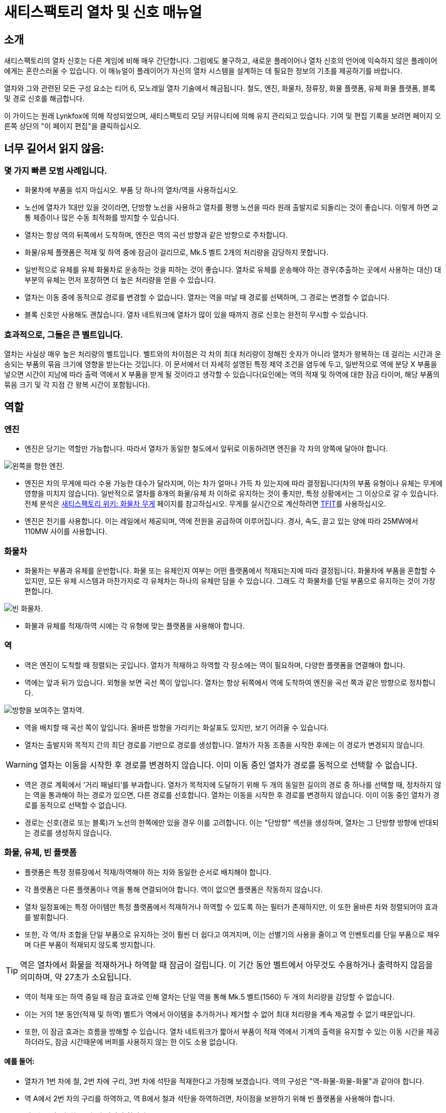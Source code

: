 = 새티스팩토리 열차 및 신호 매뉴얼

== 소개

새티스팩토리의 열차 신호는 다른 게임에 비해 매우 간단합니다.
그럼에도 불구하고, 새로운 플레이어나 열차 신호의 언어에 익숙하지 않은 플레이어에게는 혼란스러울 수 있습니다.
이 매뉴얼이 플레이어가 자신의 열차 시스템을 설계하는 데 필요한 정보의 기초를 제공하기를 바랍니다.

열차와 그와 관련된 모든 구성 요소는 티어 6, 모노레일 열차 기술에서 해금됩니다.
철도, 엔진, 화물차, 정류장, 화물 플랫폼, 유체 화물 플랫폼, 블록 및 경로 신호를 해금합니다.

이 가이드는 원래 Lynkfox에 의해 작성되었으며, 새티스팩토리 모딩 커뮤니티에 의해 유지 관리되고 있습니다.
기여 및 편집 기록을 보려면 페이지 오른쪽 상단의 "이 페이지 편집"을 클릭하십시오.

== 너무 길어서 읽지 않음:

=== 몇 가지 빠른 모범 사례입니다.


* 화물차에 부품을 섞지 마십시오. 부품 당 하나의 열차/역을 사용하십시오.

* 노선에 열차가 1대만 있을 것이라면, 단방향 노선을 사용하고 열차를 평행 노션을 따라 원래 출발지로 되돌리는 것이 좋습니다. 이렇게 하면 교통 체증이나 많은 수동 최적화를 방지할 수 있습니다.

* 열차는 항상 역의 뒤쪽에서 도착하며, 엔진은 역의 곡선 방향과 같은 방향으로 주차합니다.

* 화물/유체 플랫폼은 적재 및 하역 중에 잠금이 걸리므로, Mk.5 벨트 2개의 처리량을 감당하지 못합니다.

* 일반적으로 유체를 유체 화물차로 운송하는 것을 피하는 것이 좋습니다. 열차로 유체를 운송해야 하는 경우(추출하는 곳에서 사용하는 대신) 대부분의 유체는 먼저 포장하면 더 높은 처리량을 얻을 수 있습니다.

* 열차는 이동 중에 동적으로 경로를 변경할 수 없습니다. 열차는 역을 떠날 때 경로를 선택하며, 그 경로는 변경할 수 없습니다.

* 블록 신호만 사용해도 괜찮습니다. 열차 네트워크에 열차가 많이 있을 때까지 경로 신호는 완전히 무시할 수 있습니다.

=== 효과적으로, 그들은 큰 벨트입니다.

열차는 사실상 매우 높은 처리량의 벨트입니다. 벨트와의 차이점은 각 차의 최대 처리량이 정해진 숫자가 아니라 열차가 왕복하는 데 걸리는 시간과 운송되는 부품의 묶음 크기에 영향을 받는다는 것입니다. 이 문서에서 더 자세히 설명된 특정 제약 조건을 염두에 두고, 일반적으로 역에 분당 X 부품을 넣으면 시간이 지남에 따라 출력 역에서 X 부품을 받게 될 것이라고 생각할 수 있습니다(요인에는 역의 적재 및 하역에 대한 잠금 타이머, 해당 부품의 묶음 크기 및 각 지점 간 왕복 시간이 포함됩니다).

== 역할

=== 엔진

* 엔진은 당기는 역할만 가능합니다. 따라서 열차가 동일한 철도에서 앞뒤로 이동하려면 엔진을 각 차의 양쪽에 달아야 합니다.

image:CommunityResources/TrainSignalGuide/Engine_Left.png[왼쪽을 향한 엔진.]

* 엔진은 차의 무게에 따라 수용 가능한 대수가 달라지며, 이는 차가 얼마나 가득 차 있는지에 따라 결정됩니다(차의 부품 유형이나 유체는 무게에 영향을 미치지 않습니다). 일반적으로 열차를 8개의 화물/유체 차 이하로 유지하는 것이 좋지만, 특정 상황에서는 그 이상으로 갈 수 있습니다. 전체 분석은 https://satisfactory.wiki.gg/wiki/Freight_Car#Weight[새티스팩토리 위키: 화물차 무게] 페이지를 참고하십시오. 무게를 실시간으로 계산하려면 https://ficsit.app/mod/TFIT[TFIT]를 사용하십시오.

* 엔진은 전기를 사용합니다. 이는 레일에서 제공되며, 역에 전원을 공급하여 이루어집니다.
경사, 속도, 끌고 있는 양에 따라 25MW에서 110MW 사이를 사용합니다.

=== 화물차

* 화물차는 부품과 유체를 운반합니다. 화물 또는 유체인지 여부는 어떤 플랫폼에서 적재되는지에 따라 결정됩니다. 화물차에 부품을 혼합할 수 있지만, 모든 유체 시스템과 마찬가지로 각 유체차는 하나의 유체만 담을 수 있습니다. 그래도 각 화물차를 단일 부품으로 유지하는 것이 가장 편합니다.

image:CommunityResources/TrainSignalGuide/FreightCar_Empty.png[빈 화물차.]

* 화물과 유체를 적재/하역 시에는 각 유형에 맞는 플랫폼을 사용해야 합니다.

=== 역

* 역은 엔진이 도착할 때 정렬되는 곳입니다. 열차가 적재하고 하역할 각 장소에는 역이 필요하며, 다양한 플랫폼을 연결해야 합니다.

* 역에는 앞과 뒤가 있습니다. 외형을 보면 곡선 쪽이 앞입니다. 열차는 항상 뒤쪽에서 역에 도착하여 엔진을 곡선 쪽과 같은 방향으로 정차합니다.

image:CommunityResources/TrainSignalGuide/TrainStation.png[방향을 보여주는 열차역.]

* 역을 배치할 때 곡선 쪽이 앞입니다. 올바른 방향을 가리키는 화살표도 있지만, 보기 어려울 수 있습니다.

* 열차는 출발지와 목적지 간의 최단 경로를 기반으로 경로를 생성합니다.
열차가 자동 조종을 시작한 후에는 이 경로가 변경되지 않습니다.

[WARNING]
====
열차는 이동을 시작한 후 경로를 변경하지 않습니다.
이미 이동 중인 열차가 경로를 동적으로 선택할 수 없습니다.
====

* 역은 경로 계획에서 '거리 패널티'를 부과합니다. 열차가 목적지에 도달하기 위해 두 개의 동일한 길이의 경로 중 하나를 선택할 때, 정차하지 않는 역을 통과해야 하는 경로가 있으면, 다른 경로를 선호합니다. 열차는 이동을 시작한 후 경로를 변경하지 않습니다. 이미 이동 중인 열차가 경로를 동적으로 선택할 수 없습니다.

* 경로는 신호(경로 또는 블록)가 노선의 한쪽에만 있을 경우 이를 고려합니다. 이는 "단방향" 섹션을 생성하며, 열차는 그 단방향 방향에 반대되는 경로를 생성하지 않습니다.

=== 화물, 유체, 빈 플랫폼

* 플랫폼은 특정 정류장에서 적재/하역해야 하는 차와 동일한 순서로 배치해야 합니다.

* 각 플랫폼은 다른 플랫폼이나 역을 통해 연결되어야 합니다. 역이 없으면 플랫폼은 작동하지 않습니다.

* 열차 일정표에는 특정 아이템만 특정 플랫폼에서 적재하거나 하역할 수 있도록 하는 필터가 존재하지만, 이 또한 올바른 차와 정렬되어야 효과를 발휘합니다.

* 또한, 각 역/차 조합을 단일 부품으로 유지하는 것이 훨씬 더 쉽다고 여겨지며, 이는 선별기의 사용을 줄이고 역 인벤토리를 단일 부품으로 채우며 다른 부품이 적재되지 않도록 방지합니다.

[TIP]
====
역은 열차에서 화물을 적재하거나 하역할 때 잠금이 걸립니다.
이 기간 동안 벨트에서 아무것도 수용하거나 출력하지 않음을 의미하며,
약 27초가 소요됩니다.
====

* 역이 적재 또는 하역 중일 때 잠금 효과로 인해 열차는 단일 역을 통해 Mk.5 벨트(1560) 두 개의 처리량을 감당할 수 없습니다.

* 이는 거의 1분 동안(적재 및 하역)
벨트가 역에서 아이템을 추가하거나 제거할 수 없어
최대 처리량을 계속 제공할 수 없기 때문입니다.

* 또한, 이 잠금 효과는 흐름을 방해할 수 있습니다. 열차 네트워크가 짧아서 부품이 적재 역에서 기계의 출력을 유지할 수 있는 이동 시간을 제공하더라도, 잠금 시간때문에 버퍼를 사용하지 않는 한 이도 소용 없습니다.

==== 예를 들어:

* 열차가 1번 차에 철, 2번 차에 구리, 3번 차에 석탄을 적재한다고 가정해 보겠습니다. 역의 구성은 "역-화물-화물-화물"과 같아야 합니다.

* 역 A에서 2번 차의 구리를 하역하고, 역 B에서 철과 석탄을 하역하려면, 차이점을 보완하기 위해 빈 플랫폼을 사용해야 합니다.

* 역 A는 "역-빈-화물-빈"과 같아야 합니다.

* 역 B는 "역-화물-빈-화물"과 같아야 합니다.

* 빈 플랫폼 대신 반대 방향으로 설정된 화물을 사용하고
벨트를 연결하지 않을 수도 있지만(즉,
적재 역이지만 벨트가 연결되지 않아 적재할 아이템이 없음),
미래에 검토하기가 더 깔끔하고 쉬운 방법은 빈 플랫폼을 사용하는 것입니다.


image:CommunityResources/TrainSignalGuide/TrainNote3.png[위의 예에서 시작 역과 역 A 및 B]


=== 역 버퍼

* 고체 및 액체 아이템은 처리량의 중단을 없애기 위해 적재 및 출력에 버퍼를 사용해야 합니다. 화물/유체 플랫폼은 적재/하역 중에 잠금이 걸리므로 아이템이 벨트에 쌓입니다. 최대에 가까운 처리량을 운반하는 경우, 이는 기계가 가득 차 생산이 중단되거나 벨트가 비어 기계의 재료가 부족한 원인이 될 수 있습니다.

* 일부 낮은 처리량 상황에서는, 운반되는 양이 Mk.5 벨트의 최대보다 훨씬 낮고 Mk.5 벨트를 사용하여 적재/하역하는 경우, 벨트 자체에 충분한 공간이 있어 버퍼 역할을 할 수 있습니다. 그래도 일반적으로는 버퍼를 사용하는 것이 좋습니다.

* 화물 버퍼는 벨트 하나의 입력을 산업용 저장 컨테이너에 연결하고, 두 출력을 역에 연결합니다. 이는 반대로 적용할 수도 있습니다(컨테이너의 입력을 모두 역에 연결하고 하나만 출력).

* 네. 이는 처리량을 일정하게 유지해야 하는 경우, 화물차당 Mk.5 벨트 하나의 아이템 또는 600m3(Mk.2 파이프 하나)의 액체만 운반할 수 있음을 의미합니다. 처리량을 일정하게 유지할 필요가 없거나, 한쪽 끝에서 사용되는 것보다 더 많은 양이 운반되는 경우에는 이를 생략할 수 있습니다.

* 유체 버퍼는 동일하게 작동하지만, 유체가 낮은 높이의 입력을 우선적으로 처리한다는 사실에 의존합니다.

* 이는 사실상 열차가 잠금 상태일 때도 부품/유체가 계속 흐를 수 있게 합니다. 부품/유체는 저장 컨테이너를 채우고, 역이 잠금 해제되면 저장 컨테이너에 버퍼된 양을 사용하여 입력의 두 배의 출력을 제공합니다.

* 반대로 하역 시, 이는 역에서 두 배 더 빠르게 하역하지만, 소비 기계로 향하는 출력은 단 하나만 허용되며, 이는 단일 라인만 수용하도록 조정됩니다.

* 유체를 그대로 열차로 운송하는 것은 일반적으로 권장되지 않으며, 유체가 일정한 흐름 속도를 유지하지 못할 경우 문제가 발생하기 쉬워 더욱 그렇습니다.
버퍼는 기체(예: 질소 가스)에 대해 작동하지 않습니다.
기체는 헤드리프트를 무시해 버퍼 건물이 기체에 대해서 제대로 작동하지 않기 때문입니다.

[WARNING]
====
버퍼는 기체(예: 질소 가스)에 대해 작동하지 않습니다.
기체는 헤드리프트를 무시해 버퍼 건물이 기체에 대해서 제대로 작동하지 않기 때문입니다.
====

image:CommunityResources/TrainSignalGuide/TrainNote5.png[고체 화물 버퍼. 적재 또는 하역 시 동일합니다. 단지 벨트 방향을 반대로 하십시오.]

image:CommunityResources/TrainSignalGuide/TrainNote6.png[유체 역을 위한 유체 버퍼. 역 파이프에서 약간 위에 있는 버퍼. 하역 및 적재 시 방향을 반대로 하십시오.]


* 대부분의 유체에 대해, 운송 전에 유체를 포장하면 더 높은 처리량을 얻을 수 있습니다. 이는 빈 용기를 재사용하거나 용기를 갈고 다시 생산하는 복잡성이 추가됩니다.

* 기체의 경우, 버퍼가 불가능하므로 포장하는 것이 거의 필수입니다.

* 일반적으로 파이프에 들어가는 모든 것을 장거리로 운반하는 것은 어렵고, 일반적으로 유체를 추출하는 곳 근처에서 아이템을 생산하고 최종 제품을 운송하는 것이 좋습니다.

image:CommunityResources/TrainSignalGuide/TrainNote7.png[처리량 차트]

== 철도

철도 구역은 열차가 이동할 수 있는 경로입니다. 단일 철도를 사용하여 열차가 양방향으로 달리게 할 수 있지만, 이는 여러 열차가 노선에서 활동할 때 많은 복잡성과 수동 최적화를 초래합니다.

모범 사례는 서로 평행한 두 라인을 놓고 각 라인을 일방 통행으로 지정하는 것입니다.

이는 종종 우측 통행(또는 좌측 통행) 운전 열차라고 불리며, 각 노선을 분리된 고속도로의 차선으로 간주할 수 있습니다.

철도는 이전 철도의 끝부분에서만 서로 연결됩니다. 노선을 분할하려면 마지막 철도의 끝부분에서 시작하여 두 개의 구역을 연결해야 합니다.
철도는 서로 교차하고 "겹칠" 수 있으며, 여러 열차가 있을 때 신호가 사용된다면 열차가 정상적으로 운행됩니다.

=== 곡선

image:CommunityResources/TrainSignalGuide/TrainNote8.png[3x3 곡선]

철도로 만들 수 있는 가장 작은 곡선은 3x3 곡선입니다. 그러나 이는 많은 곡선을 구축하는 실용적인 방법이 아니므로 최소한 4x4를 사용하는 것이 좋습니다.
좋은 곡선을 얻으려면, 곡선 양쪽 끝부분을 먼저 만들고 그 다음에 곡선을 만드는 것이 좋습니다.

image:CommunityResources/TrainSignalGuide/TrainNote9.png[배치]

image:CommunityResources/TrainSignalGuide/TrainNote10.png[배치 계속]

각 곡선 사이에 직선 철도 구역을 추가하는 것이 좋습니다. 이는 새로운 철도를 연결하거나 전체 순환을 만들 때 문제를 방지합니다. 평행 단방향 노선을 구축하는 것이 좋기 때문에, 이는 토대 위에서 어떻게 90도로 회전시킬 지에 도움이 됩니다. 신호는 서로 다른 철도 구역을 구분하는 데 도움이 되도록 추가되었습니다.

image:CommunityResources/TrainSignalGuide/TrainNote11.png[신호]

평행 철도의 대안은 중첩 철도입니다. 철도는 바닥에서 상단 철도가 놓인 바닥까지 최소한 세 개의 4미터 토대 간격을 두어야 하며, 그렇지 않으면 열차가 서로 겹치지 않도록 해야 합니다.

image:CommunityResources/TrainSignalGuide/TrainNote12.png[중첩 레일]

중첩 철도는 공간을 절약할 수 있지만, 교차로 및 역을 구축할 때 복잡할 수 있습니다.
그러나 교차로에서 다양한 연결 철도가 교차하지 않고 위 또는 아래로 이동할 수 있는 가능성을 열어주며, 이는 많은 경우 신호를 제거하고 열차가 통과할 때 속도를 높입니다.

=== 경사로

경사로는 최대 2m까지가 매끄럽습니다. 그보다 높은 경우, 엔진이 경사를 오를 수 없습니다. 철도 경사 아래에 매끄러운 토대를 만들려면 1m 및 2m 경사를 조합하여 사용하십시오.

1m 경사를 배치한 후, 2m 경사를 사용하여 원하는 높이에 거의 도달한 후,
다시 1m 경사를 사용하여 평평하게 만드십시오.

철도 구역을 시작 및 끝 경사의 가장자리에 고정하지 않는 것도 중요합니다. 대신, 위에서는 앞으로 약 1/4 토대, 아래에선 뒤로 약 1/2 토대 가는 것이 좋습니다. 경사 중간에서 멈추고 새로운 구역을 형성하면 모양이 개선됩니다.

image:CommunityResources/TrainSignalGuide/TrainNote13.png[레일 경사]

좁은 면적에서 상승을 위해 코르크스크류를 만들 수 있습니다. 곡선 간의 매끄러운 전환을 달성하는 데 약간의 작업이 필요하지만, 전적으로 가능합니다.

image:CommunityResources/TrainSignalGuide/TrainNote14.png[곡선]

1단계: 중앙 타워와 각 방향으로 3개의 토대가 있는 스포크를 만듭니다. 그 사이에 두 개의 4m 토대 간격을 두고 첫 번째 스포크에서 다음 높은 스포크와 90도 각도로 떨어지도록 합니다. 각 스포크의 끝에 2m 경사를 추가합니다.

image:CommunityResources/TrainSignalGuide/TrainNote15.png[곡선 계속]

2단계: 첫 번째 스포크 위에 지면 높이에서 2개의 토대를 추가하고, 경사의 3/4 지점에서 철도를 시작합니다.

image:CommunityResources/TrainSignalGuide/TrainNote16.png[곡선 계속]

3단계: 철도의 초기 진입점을 첫 번째 스포크 바로 앞의 중간 지점으로 가져옵니다.

image:CommunityResources/TrainSignalGuide/TrainNote17.png[곡선 계속]

4단계: 두 철도를 곡선으로 연결합니다.

image:CommunityResources/TrainSignalGuide/TrainNote18.png[곡선 계속]

5단계: 위 스포크의 임시 철도와 토대를 제거합니다. 원하는 높이에 도달할 때까지 각 스포크를 반복합니다.

image:CommunityResources/TrainSignalGuide/TrainNote19.png[곡선 계속]

== 신호

새티스팩토리에는 블록 신호와 경로 신호라는 두 가지 유형의 신호가 있습니다. 이 두 가지를 통해 효율적이고 높은 처리량의 열차 네트워크를 설계하여 열차가 생산품을 효율적으로 이동할 수 있도록 할 수 있습니다.

[WARNING]
====
신호는 "전부 하거나 하지 말거나"입니다. 네트워크 전체에 신호를 구성하거나 놓지 말아야 한다는 뜻입니다. 부분적으로 설정하려고 하면 원하는 대로 동작하지 않을 것입니다.
====


image:CommunityResources/TrainSignalGuide/TrainNote21.png[신호 스위치]

=== 구역

신호를 노선의 같은 쪽에 두 개 배치하면, 그 사이의 공간이 **구역**이 됩니다. 신호의 홀로그램을 띄울 때 게임 내에서 이러한 구역을 볼 수 있습니다. 게임은 노선 구역에 무작위로 색상을 할당하여 위치를 쉽게 확인할 수 있도록 도와줍니다.

일반적으로 하나의 구역에는 하나의 열차만 있을 수 있습니다. 이는 신호가 충돌을 방지시키는 방법입니다. 열차는 구역의 상태를 고려하여, 구역에서 충돌할 수 있는 상황이면 구역을 시작하는 신호에 도달했을 때 진입하지 않습니다.

구역은 시작하는 신호에 의해 정의됩니다.
열차는 노선의 오른쪽에 있는 신호만 받습니다.

image:CommunityResources/TrainSignalGuide/TrainNote22.png[철도 구역]

각 색상은 구역입니다. 단순히 구분을 위한 것이지 특별한 의미는 없습니다.

[TIP]
====
노선이 너무 가까이 배치되면 겹침이 발생하여 시스템이 두 노선을 동일한 구역으로 간주할 수 있습니다.
평행 또는 거의 평행으로 운영할 때 노선을 약 1.5 토대 간격으로 유지하는 것이 좋습니다.
====



=== 블록 구역

블록 구역은 동일한 노선에 두 개의 블록 신호가 있을 때 정의됩니다. 신호들 사이의 노선 길이가 블록 구역입니다.

블록 구역은 이진 시스템입니다. 구역 안에 열차가 있거나(1) 없는(0) 것입니다. 구역 안에 열차의 일부라도 있으면, 입구 신호는 빨간불이 되어 다른 열차가 진입하지 못하게 합니다.

그래서 블록 신호라고 불리는 것입니다. 두 개의 블록 신호 사이에 있는 열차는 다른 열차가 첫 번째 신호를 통과하는 것을 차단합니다.

열차는 한 블록 앞만을 바라봅니다. 그 이상은 알지 못합니다.

구역의 선두가 현재 점유 중이라고 보고하면, 열차는 속도를 줄이기 시작하고 다음 구역이 차단된 상태로 유지되는 동안 신호 바로 앞에서 멈춥니다.

이것은 블록 간 거리가 너무 가까우면 열차가 자주 출발하고 멈추게 만드는 것을 의미합니다. 또한, 한 열차가 여러 블록에서 부분적으로 정지해 있으면, 필요하지 않은 열차가 정지할 수 있습니다.

[TIP]
====
일반적으로 블록 신호를 긴 직선 구간에 열차 길이의 약 1.5배 간격으로 배치하는 것이 좋습니다.
====

노선이 너무 가까이 배치되면 겹침이 발생하여 시스템이 두 노선을 동일한 구역으로 간주할 수 있습니다.
평행 또는 거의 평행으로 운영할 때 노선을 약 1.5 토대 간격으로 유지하는 것이 좋습니다.

이로 인해 열차의 전체 속도가 느려지고, 특정 열차의 왕복 시간을 증가시키며, 처리량을 낮출 수 있습니다. 소수의 열차만 있는 작은 네트워크에서는 일반적으로 문제가 되지 않지만, 일반적으로 미리 계획하는 것이 좋습니다.

이렇게 긴 직선 구간에 블록 신호를 이 정도 간격으로 배치하면, 주어진 열차는 언제든지 두 개의 블록 구역 안에 있을 수 있으며, 이는 후속 열차가 출발하고 멈추는 횟수를 줄여줍니다.

image:CommunityResources/TrainSignalGuide/TrainNote25.png[블록 신호]

두 개의 블록 신호 사이의 블록 구역입니다. 현재 구역은 비어 있습니다.

image:CommunityResources/TrainSignalGuide/TrainNote26.png[블록 구역]

현재 점유 중인 블록 구역입니다. 빨간불은 다른 열차가 진입하는 것을 막습니다.

image:CommunityResources/TrainSignalGuide/TrainNote27.png[빨간불]

이 신호는 바라보는 기준 노선의 왼쪽에 있으며, 오른쪽에 신호가 없기 때문에 진입 금지 기호가 표시되어 열차가 이 방향으로 경로를 설정하지 못합니다.

image:CommunityResources/TrainSignalGuide/TrainNote28.png[진입 금지]

또 다른 신호를 추가하면 진입 금지가 제거되지만, 이 블록은 여전히 점유 중이므로 다른 열차가 진입할 수 없습니다. 따라서 단방향 열차 노선의 모범 사례입니다.


=== 경로 구역

image:CommunityResources/TrainSignalGuide/TrainNote29.png[경로 구역]

블록 신호와 경로 신호 중 경로 신호는 라인의 더 아래쪽 신호로 빨간불을 표시합니다. 경로 신호는 상단이 더 각져있습니다.
경로 신호(그리고 경로 신호 바로 뒤의 구역)는 더 복잡합니다. 이들은 순수한 이진 출력이 아니며, 계획된 경로가 교차하지 않는 경우 여러 열차가 구역에 있을 수 있습니다. 그래서 경로라는 이름이 붙었습니다.

또한, 열차는 따라가고 있는 블록 구역이 비어 있을 경우에만 경로 구역에 진입합니다. 즉, 여러 개의 경로 신호를 연속으로 배치하면 열차는 다음 블록 신호에 도달할 때까지 계속 찾습니다. 이는 경로 구역이 열차가 그 안에 멈추는 것을 허용하지 않기 때문입니다. 이렇게 하는 것을 체인이라고 하며, 일반적으로 단일 라인에 여러 입구가 있는 상황에서 사용됩니다.

[WARNING]
====
경로 신호는 열차가 경로를 즉시 변경하는 것을 허용하지 않습니다.
경로는 열차가 역을 떠나기 직전에 설정되며 업데이트되지 않습니다.
====

=== 교차로

경로 신호는 여러 열차가 동시에 동일한 "교차로"에 진입할 수 있도록 사용됩니다. 열차는 역을 떠난 후 경로를 변경할 수 없으므로, 동일한 교차로에 동시에 존재하는 것은 열차가 경로 구역을 통과할 때 다른 열차의 경로와 간섭하지 않는지에 달려 있습니다.

이 교차로는 경로 신호에 대해 무의미합니다. 두 열차가 이 빨간 구역에 있을 수 있는 경우는 없습니다.

image:CommunityResources/TrainSignalGuide/TrainNote31.png[교차로]

이 교차로는 경로 신호가 북/남(위/아래) 라인 또는 동/서(왼쪽/오른쪽) 라인에 열차가 동시에 있을 수 있도록 합니다. 그러나 북쪽과 동쪽으로 향하는 열차(또는 90도 라인의 다른 조합)는 허용되지 않습니다.

image:CommunityResources/TrainSignalGuide/TrainNote32.png[교차로2]

=== 일반적인 교차로 패턴

대부분의 경우 이러한 패턴은 단방향 철도를 예상하며, 두 방향이 서로 평행하게 운영됩니다. 이는 복잡한 교차로를 생성하지만 전반적으로 여전히 매우 실행 가능합니다. 화살표는 해당 철도에서 열차 교통이 흐르는 방향을 나타내며, 신호기는 노선의 측면에 배치되어야 합니다. 이러한 교차로는 모두 우측통행입니다(열차 방향으로 이동할 때 두 개의 평행 노선의 오른쪽에 있습니다). 신호를 노선의 반대편으로 이동하여 왼쪽 핸드 드라이브로 변경할 수도 있습니다.

==== 간단 4방향 교차로

이 4방향 교차로는 가장 조밀한 방법입니다:

image:CommunityResources/TrainSignalGuide/TrainNote33.png[간단 4방향 교차로]

==== 확장된 4방향 교차로:

약간 더 많은 공간을 차지하지만, 어떤 면에서는 구축하기가 더 쉽습니다. 신호는 여전히 동일합니다.

image:CommunityResources/TrainSignalGuide/TrainNote34.png[확장된 4방향 교차로]

==== 3방향 T 교차로:

고전적인 3방향 교차로입니다. 쉽게 Y 모양으로 바꿀 수도 있지만, T로 보여주는 것이 더 쉽습니다.

image:CommunityResources/TrainSignalGuide/TrainNote35.png[3방향 T 교차로]

==== 원형 교차로:

이 다이어그램은 다양한 부분을 보여주기 위해 사각형이지만, 새티스팩토리에서는 철도가 완전한 원을 유지할 수 있습니다.

원형 교차로는 경로 신호에 그다지 친숙하지 않습니다. 매우 조밀하고 작은 원형 교차로를 만들려고 하면 경로 신호를 무시하고 한 번에 하나의 열차만 사용하도록 하는 것이 가장 좋습니다. 진정한 원형 교차로처럼 작동하게 하려면, 진입/출구 구간 사이의 부분을 몇 개의 토대보다 긴 길이로 확장한 다음, 그 곳을 자신의 구역으로 만들어야 합니다.

image:CommunityResources/TrainSignalGuide/TrainNote36.png[원형 교차로]

==== 인라인 역:

역에서 정지한 열차가 그 역에 아무런 관계가 없는 열차를 정지시키지 않도록 하려면, 주 노선에서 벗어나게 하는 것이 가장 좋습니다.
이러한 디자인은 열차가 모든 방향에서 이 역에 도착할 수 있도록 합니다.
여러 역으로 확장할 수 있으며, 각 역은 자신의 구역에 있습니다. 기억하십시오.
경로 신호는 역 바로 앞에 배치할 수 없지만, 그 뒤에 배치할 순 있습니다.

image:CommunityResources/TrainSignalGuide/TrainNote37.png[인라인 역]

==== 회전하는 끝점 역:

위의 다이어그램과 같이, 이 다이어그램은 라인의 끝에 있는 역에 유용합니다.
특히 다른 역이 가까이 있는 경우,
열차가 차단되지 않고 역이 비어 있을 때까지 기다리지 않도록 하여 통과할 수 있도록 도와줍니다.
역 경로 비용 때문에 완전히 다른 방향으로 경로를 설정하지 않게 합니다.

image:CommunityResources/TrainSignalGuide/TrainNote38.png[회전하는 끝점 역]

==== 우회

이러한 구조를 사용하여 단일 선로에서 두 개의 열차가 있는 이중 철도를 가질 수 있습니다.
그러나 완벽하지는 않습니다. 돌아오는 방향의 열차는 항상 우회로를 사용할 것이며, 이는 단방향 노선이기 때문입니다.
열차가 추가될수록 이러한 구조가 더 많이 필요하게 되며, 평행한 단방향 노선에 비해 열차가 자동으로 균형을 이루고 신호에 따라 간격을 두게 됩니다. 그래도 누군가를 위해 설명되어 있습니다.

image:CommunityResources/TrainSignalGuide/TrainNote39.png[우회]
